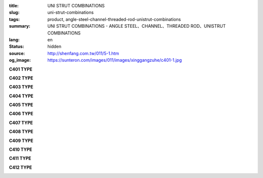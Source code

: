 :title: UNI STRUT COMBINATIONS
:slug: uni-strut-combinations
:tags: product, angle-steel-channel-threaded-rod-unistrut-combinations
:summary: UNI STRUT COMBINATIONS - ANGLE STEEL、CHANNEL、THREADED ROD、UNISTRUT COMBINATIONS
:lang: en
:status: hidden
:source: http://shenfang.com.tw/011/5-1.htm
:og_image: https://sunteron.com/images/011/images/xinggangzuhe/c401-1.jpg

.. raw:: html

  <div class="container-fluid">
    <div class="row">
      <div class="col-md-4">

**C401 TYPE**

.. image:: {filename}/images/011/images/xinggangzuhe/c401-1.jpg
   :name: http://shenfang.com.tw/011/images/型鋼組合/C401-1.jpg
   :alt: product
   :class: img-fluid

.. image:: {filename}/images/011/images/xinggangzuhe/c401.jpg
   :name: http://shenfang.com.tw/011/images/型鋼組合/C401.jpg
   :alt: product
   :class: img-fluid

.. raw:: html

      </div>
      <div class="col-md-4">

**C402 TYPE**

.. image:: {filename}/images/011/images/xinggangzuhe/c402-1.jpg
   :name: http://shenfang.com.tw/011/images/型鋼組合/C402-1.jpg
   :alt: product
   :class: img-fluid

.. image:: {filename}/images/011/images/xinggangzuhe/c402.jpg
   :name: http://shenfang.com.tw/011/images/型鋼組合/C402.jpg
   :alt: product
   :class: img-fluid

.. raw:: html

      </div>
      <div class="col-md-4">

**C403 TYPE**

.. image:: {filename}/images/011/images/xinggangzuhe/c403-1.jpg
   :name: http://shenfang.com.tw/011/images/型鋼組合/C403-1.jpg
   :alt: product
   :class: img-fluid

.. image:: {filename}/images/011/images/xinggangzuhe/c403.jpg
   :name: http://shenfang.com.tw/011/images/型鋼組合/C403.jpg
   :alt: product
   :class: img-fluid

.. raw:: html

      </div>
    </div>
  </div>

.. raw:: html

  <div class="container-fluid">
    <div class="row">
      <div class="col-md-4">

**C404 TYPE**

.. image:: {filename}/images/011/images/xinggangzuhe/c404-1.jpg
   :name: http://shenfang.com.tw/011/images/型鋼組合/C404-1.jpg
   :alt: product
   :class: img-fluid

.. image:: {filename}/images/011/images/xinggangzuhe/c404.jpg
   :name: http://shenfang.com.tw/011/images/型鋼組合/C404.jpg
   :alt: product
   :class: img-fluid

.. raw:: html

      </div>
      <div class="col-md-4">

**C405 TYPE**

.. image:: {filename}/images/011/images/xinggangzuhe/c405-1.jpg
   :name: http://shenfang.com.tw/011/images/型鋼組合/C405-1.jpg
   :alt: product
   :class: img-fluid

.. image:: {filename}/images/011/images/xinggangzuhe/c405.jpg
   :name: http://shenfang.com.tw/011/images/型鋼組合/C405.jpg
   :alt: product
   :class: img-fluid

.. raw:: html

      </div>
      <div class="col-md-4">

**C406 TYPE**

.. image:: {filename}/images/011/images/xinggangzuhe/c406-1.jpg
   :name: http://shenfang.com.tw/011/images/型鋼組合/C406-1.jpg
   :alt: product
   :class: img-fluid

.. image:: {filename}/images/011/images/xinggangzuhe/c406.jpg
   :name: http://shenfang.com.tw/011/images/型鋼組合/C406.jpg
   :alt: product
   :class: img-fluid

.. raw:: html

      </div>
    </div>
  </div>

.. raw:: html

  <div class="container-fluid">
    <div class="row">
      <div class="col-md-4">

**C407 TYPE**

.. image:: {filename}/images/011/images/xinggangzuhe/c407-1.jpg
   :name: http://shenfang.com.tw/011/images/型鋼組合/C407-1.jpg
   :alt: product
   :class: img-fluid

.. image:: {filename}/images/011/images/xinggangzuhe/c407.jpg
   :name: http://shenfang.com.tw/011/images/型鋼組合/C407.jpg
   :alt: product
   :class: img-fluid

.. raw:: html

      </div>
      <div class="col-md-4">

**C408 TYPE**

.. image:: {filename}/images/011/images/xinggangzuhe/c408-1.jpg
   :name: http://shenfang.com.tw/011/images/型鋼組合/C408-1.jpg
   :alt: product
   :class: img-fluid

.. image:: {filename}/images/011/images/xinggangzuhe/c408.jpg
   :name: http://shenfang.com.tw/011/images/型鋼組合/C408.jpg
   :alt: product
   :class: img-fluid

.. raw:: html

      </div>
      <div class="col-md-4">

**C409 TYPE**

.. image:: {filename}/images/011/images/xinggangzuhe/c409-1.jpg
   :name: http://shenfang.com.tw/011/images/型鋼組合/C409-1.jpg
   :alt: product
   :class: img-fluid

.. image:: {filename}/images/011/images/xinggangzuhe/c409.jpg
   :name: http://shenfang.com.tw/011/images/型鋼組合/C409.jpg
   :alt: product
   :class: img-fluid

.. raw:: html

      </div>
    </div>
  </div>

.. raw:: html

  <div class="container-fluid">
    <div class="row">
      <div class="col-md-4">

**C410 TYPE**

.. image:: {filename}/images/011/images/xinggangzuhe/c410-1.jpg
   :name: http://shenfang.com.tw/011/images/型鋼組合/C410-1.jpg
   :alt: product
   :class: img-fluid

.. image:: {filename}/images/011/images/xinggangzuhe/c410.jpg
   :name: http://shenfang.com.tw/011/images/型鋼組合/C410.jpg
   :alt: product
   :class: img-fluid

.. raw:: html

      </div>
      <div class="col-md-4">

**C411 TYPE**

.. image:: {filename}/images/011/images/xinggangzuhe/c411-1.jpg
   :name: http://shenfang.com.tw/011/images/型鋼組合/C411-1.jpg
   :alt: product
   :class: img-fluid

.. image:: {filename}/images/011/images/xinggangzuhe/c411.jpg
   :name: http://shenfang.com.tw/011/images/型鋼組合/C411.jpg
   :alt: product
   :class: img-fluid

.. raw:: html

      </div>
      <div class="col-md-4">

**C412 TYPE**

.. image:: {filename}/images/011/images/xinggangzuhe/c412-1.jpg
   :name: http://shenfang.com.tw/011/images/型鋼組合/C412-1.jpg
   :alt: product
   :class: img-fluid

.. image:: {filename}/images/011/images/xinggangzuhe/c412.jpg
   :name: http://shenfang.com.tw/011/images/型鋼組合/C412.jpg
   :alt: product
   :class: img-fluid

.. raw:: html

      </div>
    </div>
  </div>

